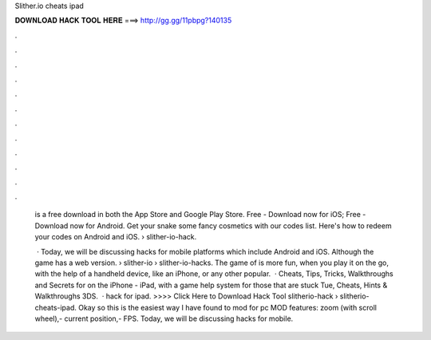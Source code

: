 Slither.io cheats ipad



𝐃𝐎𝐖𝐍𝐋𝐎𝐀𝐃 𝐇𝐀𝐂𝐊 𝐓𝐎𝐎𝐋 𝐇𝐄𝐑𝐄 ===> http://gg.gg/11pbpg?140135



.



.



.



.



.



.



.



.



.



.



.



.

 is a free download in both the App Store and Google Play Store. Free - Download now for iOS; Free - Download now for Android. Get your snake some fancy cosmetics with our  codes list. Here's how to redeem your  codes on Android and iOS.  › slither-io-hack.
 
  · Today, we will be discussing  hacks for mobile platforms which include Android and iOS. Although the game has a web version.  › slither-io › slither-io-hacks. The game of  is more fun, when you play it on the go, with the help of a handheld device, like an iPhone, or any other popular.  · Cheats, Tips, Tricks, Walkthroughs and Secrets for  on the iPhone - iPad, with a game help system for those that are stuck Tue, Cheats, Hints & Walkthroughs 3DS.  ·  hack for ipad. >>>> Click Here to Download Hack Tool slitherio-hack › slitherio-cheats-ipad. Okay so this is the easiest way I have found to mod  for pc MOD features: zoom (with scroll wheel),- current position,- FPS. Today, we will be discussing  hacks for mobile.

